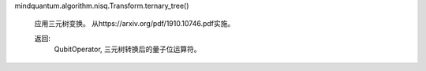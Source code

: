mindquantum.algorithm.nisq.Transform.ternary_tree()

        应用三元树变换。
        从https://arxiv.org/pdf/1910.10746.pdf实施。

        返回:
            QubitOperator, 三元树转换后的量子位运算符。
